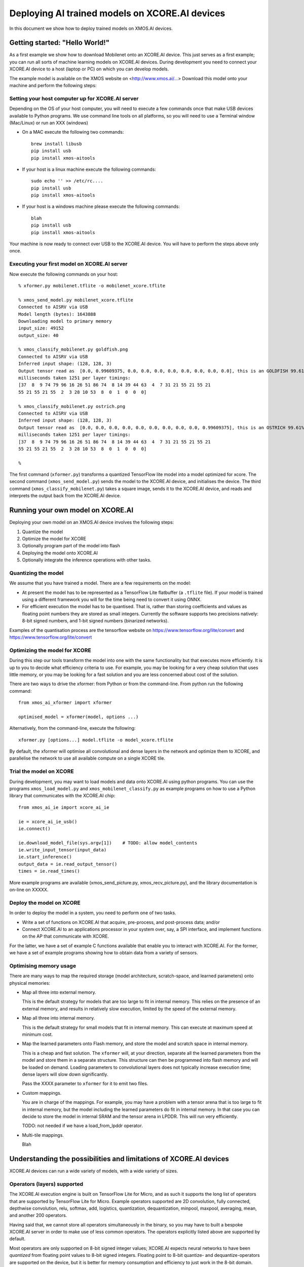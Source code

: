 Deploying AI trained models on XCORE.AI devices
===============================================

In this document we show how to deploy trained models on XMOS.AI devices.


Getting started: "Hello World!"
-------------------------------

As a first example we show how to download Mobilenet onto an XCORE.AI
device. This just serves as a first example; you can run all sorts of
machine learning models on XCORE.AI devices. During development you need to
connect your XCORE.AI device to a host (laptop or PC) on which you can
develop models.

The example model is available on the XMOS website on
<http://www.xmos.ai/...> Download this model onto your machine and perform
the following steps:

Setting your host computer up for XCORE.AI server
+++++++++++++++++++++++++++++++++++++++++++++++++

Depending on the OS of your host computer, you will need to execute a few
commands once that make USB devices available to Python programs. We use
command line tools on all platforms, so you will need to use a Terminal
window (Mac/Linux) or run an XXX (windows) 

* On a MAC execute the following two commands::

    brew install libusb
    pip install usb
    pip install xmos-aitools

* If your host is a linux machine execute the following commands::

    sudo echo '' >> /etc/rc....
    pip install usb
    pip install xmos-aitools

* If your host is a windows machine please execute the following commands::

    blah
    pip install usb
    pip install xmos-aitools

Your machine is now ready to connect over USB to the XCORE.AI device. You
will have to perform the steps above only once.

Executing your first model on XCORE.AI server
+++++++++++++++++++++++++++++++++++++++++++++

Now execute the following commands on your host::

  % xformer.py mobilenet.tflite -o mobilenet_xcore.tflite

  % xmos_send_model.py mobilenet_xcore.tflite
  Connected to AISRV via USB
  Model length (bytes): 1643888
  Downloading model to primary memory
  input_size: 49152
  output_size: 40
  
  % xmos_classify_mobilenet.py goldfish.png
  Connected to AISRV via USB
  Inferred input shape: (128, 128, 3)
  Output tensor read as  [0.0, 0.99609375, 0.0, 0.0, 0.0, 0.0, 0.0, 0.0, 0.0, 0.0], this is an GOLDFISH 99.61%
  milliseconds taken 1251 per layer timings:
  [37  8  9 74 79 96 16 26 51 86 74  8 14 39 44 63  4  7 31 21 55 21 55 21
  55 21 55 21 55  2  3 28 10 53  8  0  1  0  0  0]
  
  % xmos_classify_mobilenet.py ostrich.png
  Connected to AISRV via USB
  Inferred input shape: (128, 128, 3)
  Output tensor read as  [0.0, 0.0, 0.0, 0.0, 0.0, 0.0, 0.0, 0.0, 0.0, 0.99609375], this is an OSTRICH 99.61%
  milliseconds taken 1251 per layer timings:
  [37  8  9 74 79 96 16 26 51 86 74  8 14 39 44 63  4  7 31 21 55 21 55 21
  55 21 55 21 55  2  3 28 10 53  8  0  1  0  0  0]
  
  %

The first command (``xformer.py``) transforms a quantized TensorFlow lite
model into a model optimized for xcore.
The second command (``xmos_send_model.py``) sends the model to the XCORE.AI
device, and initialises the device. The third command
(``xmos_classify_mobilenet.py``) takes a square image, sends it to the
XCORE.AI device, and reads and interprets the output back from the XCORE.AI
device. 

Running your own model on XCORE.AI
----------------------------------

Deploying your own model on an XMOS.AI device involves the following steps:

#. Quantize the model

#. Optimize the model for XCORE

#. Optionally program part of the model into flash

#. Deploying the model onto XCORE.AI

#. Optionally integrate the inference operations with other tasks.

Quantizing the model
++++++++++++++++++++

We assume that you have trained a model.
There are a few requirements on the model:

* At present the model has to be represented as a TensorFlow Lite
  flatbuffer (a ``.tflite`` file). If your model is trained using a
  different framework you will for the time being need to convert it using
  ONNX.

* For efficient execution the model has to be quantised. That is, rather
  than storing coefficients and values as floating point numbers they are
  stored as small integers. Currently the software supports two precisions
  natively: 8-bit signed numbers, and 1-bit signed numbers (binarized
  networks).

Examples of the quantisation process are the tensorflow website on
https://www.tensorflow.org/lite/convert and
https://www.tensorflow.org/lite/convert

Optimizing the model for XCORE
++++++++++++++++++++++++++++++

During this step our tools transform the model into one with the same
functionality but that executes more efficiently. It is up to you to decide
what efficiency criteria to use. For example, you may be looking for a very
cheap solution that uses little memory, or you may be looking for a fast
solution and you are less concerned about cost of the solution.

There are two ways to drive the xformer: from Python or from the
command-line. From python run the following command::

  from xmos_ai_xformer import xformer

  optimised_model = xformer(model, options ...)
  
Alternatively, from the command-line, execute the following::

  xformer.py [options...] model.tflite -o model_xcore.tflite

By default, the xformer will optimise all convolutional and dense layers
in the network and optimize them to XCORE, and parallelise the network to
use all available compute on a single XCORE tile.

Trial the model on XCORE
++++++++++++++++++++++++

During development, you may want to load models and data onto XCORE.AI
using python programs. You can use the programs ``xmos_load_model.py`` and
``xmos_mobilenet_classify.py`` as example programs on how to use a Python
library that communicates with the XCORE.AI chip::

  from xmos_ai_ie import xcore_ai_ie

  ie = xcore_ai_ie_usb()
  ie.connect()

  ie.download_model_file(sys.argv[1])    # TODO: allow model_contents
  ie.write_input_tensor(input_data)
  ie.start_inference()
  output_data = ie.read_output_tensor()
  times = ie.read_times()

More example programs are available (xmos_send_picture.py,
xmos_recv_picture.py), and the library documentation is on-line on XXXXX.

Deploy the model on XCORE
+++++++++++++++++++++++++

In order to deploy the model in a system, you need to perform one of two
tasks.

* Write a set of functions on XCORE.AI that acquire, pre-process, and
  post-process data; and/or

* Connect XCORE.AI to an applications processor in your system over, say, a
  SPI interface, and implement functions on the AP that communicate with
  XCORE.

For the latter, we have a set of example C functions available that enable
you to interact with XCORE.AI. For the former, we have a set of example
programs showing how to obtain data from a variety of sensors.

Optimising memory usage
+++++++++++++++++++++++

There are many ways to map the required storage (model architecture,
scratch-space, and learned parameters) onto physical memories:

* Map all three into external memory.

  This is the default strategy for models that are too large to fit in
  internal memory. This relies on the presence of an external memory, and
  results in relatively slow execution, limited by the speed of the
  external memory.

* Map all three into internal memory.

  This is the default strategy for small models that fit in internal
  memory. This can execute at maximum speed at minimum cost.

* Map the learned parameters onto Flash memory, and store the model and
  scratch space in internal memory.

  This is a cheap and fast solution. The ``xformer`` will, at your
  direction, separate all the learned parameters from the model and store
  them in a separate structure. This structure can then be programmed into
  flash memory and will be loaded on demand. Loading parameters to
  convolutional layers does not typically increase execution time; dense
  layers will slow down significantly.

  Pass the XXXX parameter to ``xformer`` for it to emit two files.

* Custom mappings.

  You are in charge of the mappings. For example, you may have a problem
  with a tensor arena that is too large to fit in internal memory, but the
  model including the learned parameters do fit in internal memory. In that
  case you can decide to store the model in internal SRAM and the tensor
  arena in LPDDR. This will run very efficiently.

  TODO: not needed if we have a load_from_lpddr operator.

* Multi-tile mappings.
  
  Blah

Understanding the possibilities and limitations of XCORE.AI devices
-------------------------------------------------------------------

XCORE.AI devices can run a wide variety of models, with a wide variety of
sizes.

Operators (layers) supported
++++++++++++++++++++++++++++

The XCORE.AI execution engine is built on TensorFlow Lite for Micro, and as
such it supports the long list of operators that are supported by
TensorFlow Lite for Micro. Example operators supported are 2D convolution,
fully connected, depthwise convolution, relu, softmax, add, logistics,
quantization, dequantization, minpool, maxpool, averaging, mean, and another 200
operators.

Having said that, we cannot store all operators simultaneously in the
binary, so you may have to built a bespoke XCORE.AI server in order to make
use of less common operators. The operators explicitly listed above are
supported by default.

Most operators are only supported on 8-bit signed integer values; XCORE.AI
expects neural networks to have been *quantized* from floating point values
to 8-bit signed integers. Floating point to 8-bit quantize- and
dequantize-operators are supported on the device, but it is better for
memory consumption and efficiency to just work in the 8-bit domain.

16-bit integers are natively supported by XCORE.AI, but at present there is
no seamless support. Please contact you local XMOS sales department if you
have requirements for 16-bit vector arithmetic. The architecture also
natively supports 32-bit signed integer and 32-bit complex arithmetic,
these are mostly used for pre-processing signals

Sizes supported
+++++++++++++++

Depending on the model size, the model may be able to execute entirely
inside an XCORE.AI device, or you may need an external memory or an
additional XCORE.AI device. Two or more XCORE.AI devices can be combined to
form a single larger system; as such, you can scale compute and memory to
fit your model as long as this is economical. Alternatively, you can choose
to scale down your model to fit an XCORE.AI device. Below we give a couple
of example configurations with their memory size and compute speeds:

  ========================== ================== ================
  Configuration              Peak memory        Peak MIPS
  ========================== ================== ================
  single XCORE.AI            2 x 512 kB         51.2 GMacc/s
  dual XCORE.AI              4 x 512 kB         102.4 GMacc/s
  single XCORE.AI + LPDDR    64 Mbyte           51.2 GMacc/s
  N XCORE.AI                 2 x N x 512 kB     N x 51.2 GMacc/s
  ========================== ================== ================

There is no trivial mapping from a model to how much memory is needed.
Memory is typically needed for three aspects of inferencing:

* The model architecture needs to be stored. Model architectures are
  typically small, and measure 10s of kByte.

* Scratch space (also known as the Tensor Arena) is needed to hold input
  values, intermediate values, and output values. The size of the scratch
  space is often related to the size of the input data, and in many
  networks the largest size needed is a few times larger than the size of
  the input image. The XMOS tools have built-in methods that optimize the
  size of the scratch-space required.

  If the required scratch space is more than is
  available on the device, then you should either aim to use
  lower-resolution images (if that still achieves the desired performance),
  or add memory to the device.

* The model parameters need to be stored. Model parameters are the values
  that have been learned during training. Assuming that each parameter is
  quantized to a byte, the number of parameters directly translates to the
  number of bytes needed to store model parameters. In the case of
  binarized networks, eight parameters are stored in every byte.

  If the parameters don't fit in memory, then you can choose to store them
  in the boot-flash. Depending on the model architecture, storing
  parameters in flash may slow down model execution. Models with a large
  number of fully connected layers are for example slower when parameters
  need to be read from flash.

For small models, all three above are typically stored in internal memory.
For larger models, the first two are held in internal memory, and the
learned parameters in a cheap external flash memory. For very large models,
external LPDDR memory may be required to hold the scratch space, or two
XCORE.AI chips can be placed side-by-side and the model can be distributed
over them by the XMOS AI tools.

[Economics? relative price of flash / LPDDR?]

Performance
+++++++++++

The performance very much depends on the operators used. The XMOS AI graph
transformer (``xformer``) optimises the graph and replaces operators such
as ``Conv2D`` and ``FullyConnected`` by bespoke operators that have been
optimised for XCORE.AI. As a rule of thumb:

* Conv2D with a large number of inputs and outputs can run at a rate of 75%
  of the peak rate.

* FullyConnected with moderate numbers of inputs and outputs can run at a
  rate of 40% of the peak-rate; when the product of inputs and outputs is
  so large that the learned parameters have to be stored in LPDDR or Flash
  memory, then performance will be limited by the bandwidth of the memory.
  External LPDDR is typically limited to 800 MMacs/s, external flash is
  limited to 25-50 MMacs/s.

* All other operators typically only require a fraction of the time
  required by the operators above.

The time taken by each layer is reported and can be used to understand
performance. If you have layers that take an extraordinary amount of time,
please contact your local XMOS sales representative.

Other tasks
+++++++++++

XCORE.AI is a general purpose processor. It can preprocess sensor data
(imaging, audio, radar, ...), deal with a wide variety of IO protocols
(SPI, USB, MIPI, I2S, PDM, S/PDIF, ...), all whilst inferencing data.

The default set-up that you get to run your models on does not use any of
those features - it just performs AI inferencing. But you can download the
source code for the system and extend it with all pre-processing operations
required.

You can also run multiple networks on the device; either in sequence on one
tile or in parallel on multiple tiles. For example, a total solution may be
a system that uses a MIPI camera to obtain image data, a first network to
identify where a license plate is in the image, a second network to decode
the license plate and to output the license plate over some interface.

Using flash memory to store models
----------------------------------

You may choose to trade-off (some) execution speed for fitting larger
models in the chip. As stated earlier, a TensorFlow trained model really
comprises two parts: a model architecture and learned parameters. The
learned parameters can be an order of magnitude larger than the model
architecture.

The XMOS AI tools can take advantage of this by storing the model
architecture in internal memory, and storing the learned parameters in a
cheap external flash memory (the boot flash). In order to do this we need
to perform three steps

* The xformer needs to be executed with a flag that splits the learned
  parameters into a separate file

* A tool needs to be ran that creates a flash image

* The flash image needs to be stored on the hardware

These three steps are all separate because each of these steps has a series
of options. In particular, the second step can combined *multiple networks*
onto a single flash image, and depending on whether you are developing or
deploying, there are different ways to execute the third step.

Instructing XFORMER to split off the learned parameters
+++++++++++++++++++++++++++++++++++++++++++++++++++++++

The first step is to get the xformer to extract the learned parameters from
the model and store them in a params file. This step involves the
following::

  xformer.py model.tflite -o model_xcore.tflite --xcore-flash-image-file=detection_int8_xcore.params --xcore-load-externally-if-larger=8
  xformer.py -o model_xcore.tflite -params model_xcore.params model.tflite

The ``-o model_xcore.tflite`` option defines the output file for the model
architecture, the ``-params model_xcore.params`` option defines the output
file for the learned parameters. Looking at those files, you may see that
one is significantly larger than the other::

  ls -l model_xcore.tflite model_xcore.params

    57048 model_xcore.tflite
   276324 model_xcore.params
   303372 total

By default it makes every block of learned parameters large than 100 bytes
into a flash object. You can modify that by adding a
``--xcore-load-externally-if-larger=700`` option, where ``700`` is the
threshold on the size of the object in bytes::

  xformer.py model.tflite -o model_xcore.tflite --xcore-flash-image-file=detection_int8_xcore.params --xcore-load-externally-if-larger=700

You will notice that there is an optimal value for this number (around
100), making it larger will cause too few objects to be stored in flash,
making it larger will cause too much overhead in the model architecture.

Building a flash image
++++++++++++++++++++++

A flash image is a sequence of bytes that will be stored in the flash
memory. The flash image has a structure, akin to a small file system but
optimised for fast execution. In order to build the flash image you need to
execute the following command::

  build_flash_file.py --output flash.out model_xcore.tflite  model_xcore.params

This command has two parts to it:

* The ``--output flash.out`` is the file name where the flash-image should
  be stored.

* The ``model_xcore.tflite model_xcore.params`` is a pair of files (a model
  and parameters) that you wish to store in flash.
  
This particular example creates a flash image for just a single model, but
multiple models can be stored in flash, in which case you simply pass it a
second pair of files. You can replace any of the files with a ``-`` if
there is no parameter or model file to be stored.

Programming the flash image
+++++++++++++++++++++++++++

In order to program a flash image you need to use an XTAG and the XMOS
tools (TODO: support through xcore_ai_ie)::
  
  xflash --boot-partition-size 524288 --target-file src/XCORE-AI-EXPLORER-700.xn --data flash.out bin/app_alpr.xe

